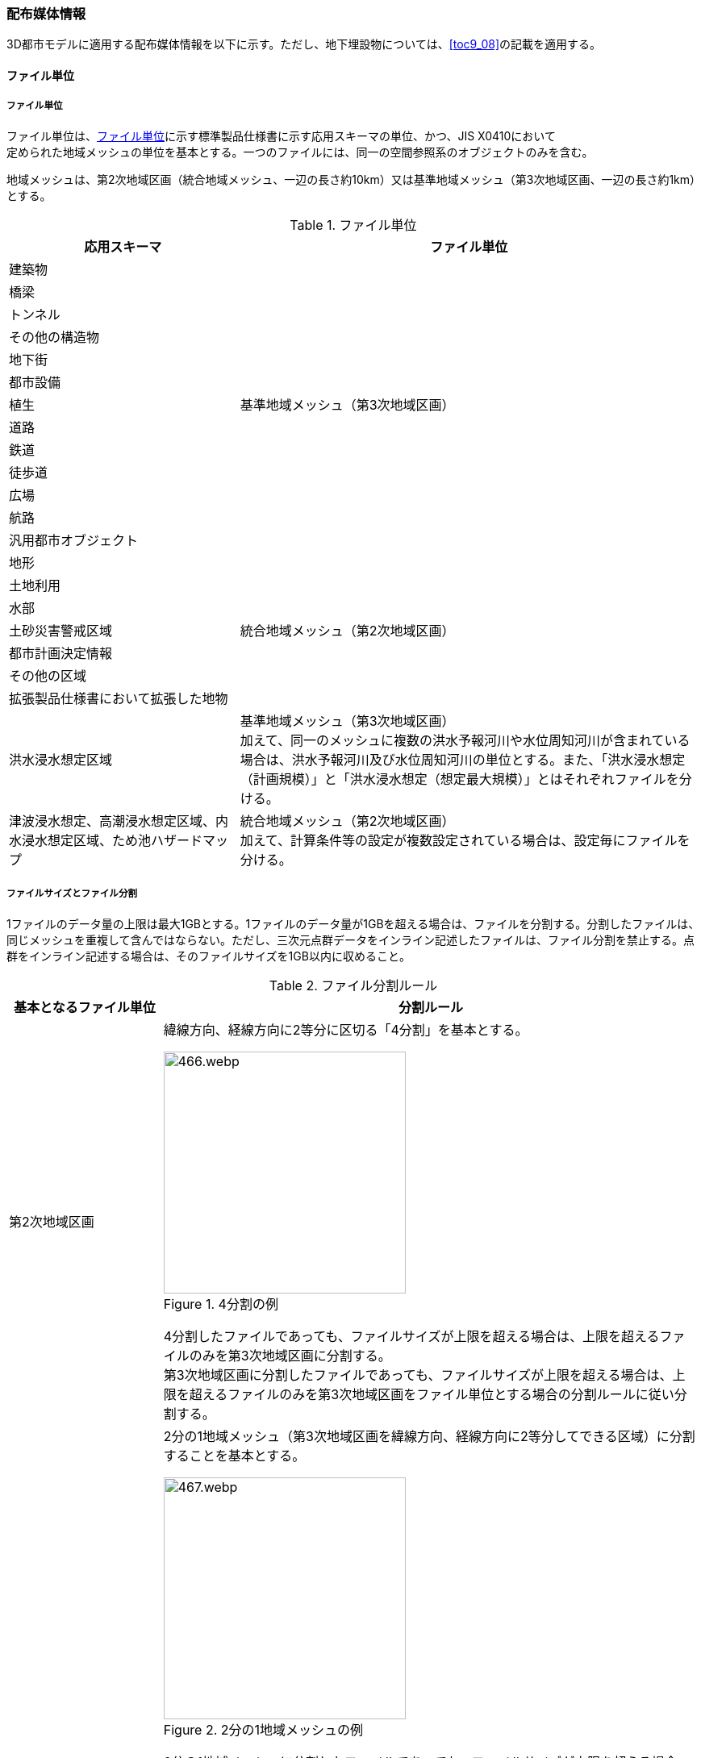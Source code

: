 [[toc7_02]]
=== 配布媒体情報

3D都市モデルに適用する配布媒体情報を以下に示す。ただし、地下埋設物については、<<toc9_08>>の記載を適用する。

[[toc7_02_01]]
==== ファイル単位

===== ファイル単位

ファイル単位は、<<tab-7-1>>に示す標準製品仕様書に示す応用スキーマの単位、かつ、JIS X0410において +
定められた地域メッシュの単位を基本とする。一つのファイルには、同一の空間参照系のオブジェクトのみを含む。

地域メッシュは、第2次地域区画（統合地域メッシュ、一辺の長さ約10km）又は基準地域メッシュ（第3次地域区画、一辺の長さ約1km）とする。

[[tab-7-1]]
[cols="1a,2a",options="header"]
.ファイル単位
|===
| 応用スキーマ | ファイル単位

| 建築物 .13+| 基準地域メッシュ（第3次地域区画）
| 橋梁
| トンネル
| その他の構造物
| 地下街
| 都市設備
| 植生
| 道路
| 鉄道
| 徒歩道
| 広場
| 航路
| 汎用都市オブジェクト
| 地形 .7+| 統合地域メッシュ（第2次地域区画）
| 土地利用
| 水部
| 土砂災害警戒区域
| 都市計画決定情報
| その他の区域
| 拡張製品仕様書において拡張した地物
| 洪水浸水想定区域
| 基準地域メッシュ（第3次地域区画） +
加えて、同一のメッシュに複数の洪水予報河川や水位周知河川が含まれている場合は、洪水予報河川及び水位周知河川の単位とする。また、「洪水浸水想定（計画規模）」と「洪水浸水想定（想定最大規模）」とはそれぞれファイルを分ける。

| 津波浸水想定、高潮浸水想定区域、内水浸水想定区域、ため池ハザードマップ
| 統合地域メッシュ（第2次地域区画） +
加えて、計算条件等の設定が複数設定されている場合は、設定毎にファイルを分ける。

|===

===== ファイルサイズとファイル分割

1ファイルのデータ量の上限は最大1GBとする。1ファイルのデータ量が1GBを超える場合は、ファイルを分割する。分割したファイルは、同じメッシュを重複して含んではならない。ただし、三次元点群データをインライン記述したファイルは、ファイル分割を禁止する。点群をインライン記述する場合は、そのファイルサイズを1GB以内に収めること。

[cols="2a,7a",options="header"]
.ファイル分割ルール
|===
| 基本となるファイル単位 | 分割ルール

| 第2次地域区画 
|
緯線方向、経線方向に2等分に区切る「4分割」を基本とする。

.4分割の例
image::images/466.webp.png[width="300"]

4分割したファイルであっても、ファイルサイズが上限を超える場合は、上限を超えるファイルのみを第3次地域区画に分割する。 +
第3次地域区画に分割したファイルであっても、ファイルサイズが上限を超える場合は、上限を超えるファイルのみを第3次地域区画をファイル単位とする場合の分割ルールに従い分割する。

| 第3次地域区画 |
2分の1地域メッシュ（第3次地域区画を緯線方向、経線方向に2等分してできる区域）に分割することを基本とする。

.2分の1地域メッシュの例
image::images/467.webp.png[width="300"]

2分の1地域メッシュに分割したファイルであっても、ファイルサイズが上限を超える場合は、上限を超えるファイルのみを4分の1地域メッシュ（2分の1メッシュを緯線方向、経線方向に2等分してできる区域）に分割する。

.4分の1地域メッシュの例
image::images/468.webp.png[width="300"]

なお、4分の1地域メッシュに分割してもファイルサイズが上限を超える場合は、ファイル名称の``[オプション]``を使用し、ファイルを分割する。

|===

[[toc7_02_02]]
==== 境界線上の地物の取り扱い

===== 地域メッシュの境界線上に存在する地物

ファイル単位となる地域メッシュのメッシュの境界線上に存在する地物は分割しない。複数のメッシュに跨って存在する地物は、それぞれのメッシュに平面投影した形状が含まれる面積の割合を算出し、この割合が最も大きいメッシュに対応するファイルに含む。面積は、小数点2桁（3桁目で四捨五入、単位はm2）で比較する。面積が同じ場合はメッシュ番号の小さい方とする。

===== 行政区域の境界線上に存在する地物

データセットの単位となる行政区域の境界線に跨って存在する地物（例：橋梁、トンネル及びその他の構造物）は分割しない。複数の行政区域に跨って存在する地物は、それぞれの都市のデータセットに含めることを許容する。

[[toc7_02_03]]
==== ファイル名称

ファイル名称（拡張子を除いた部分）は、``[メッシュコード]\_[地物型]_[CRS]_[オプション]``とする。


// rwp 20240813 revise as per slide file 20240802 slide01
// this table is_common to both doc01 and doc02 slide01
// |  `[メッシュコード]` | ファイル単位となる地域メッシュのメッシュコード | 半角数字

[cols="6a,7a,7a",options="header"]
.ファイル名の構成要素
|===
|  ファイル名称の構成要素 |  説明 |  使用可能な文字

|  `[メッシュコード]` | ファイル単位となる地域メッシュのメッシュコード又は国土基本図郭の図郭番号 | 半角英数字
|  `[地物型]` | 格納された地物の種類を示す接頭辞 | 半角英数字
|  `[CRS]` | 格納された地物に適用される空間参照系 | 半角数字
|  `[オプション]` | 必要に応じてファイルを細分したい場合の識別子（オプション） | 半角英数字。区切り文字を使用したい場合は半角のハイフンのみ。
|  _ | ファイル名称の構成要素同士の区切り文字 | ファイル名称の構成要素同士を区切る場合には、アンダースコア（_）のみを用いる。ファイル名称の構成要素の中を区切る場合は、ハイフン（-）を用いる。いずれも半角とする。

|===

===== [メッシュコード]

``[メッシュコード]``は、ファイルの単位に対応する地域メッシュのコードとする。ファイルを分割した場合は、最も若い（左下）のメッシュコードを付与する。

===== [地物型]

``[地物型]``にはファイルに含まれる応用スキーマを識別する接頭辞（<<tab-7-4>>）を付与する。

// rwp 20240816 revise as per slide file 20240802 slide02 slide03
// this table is_common to both doc01 and doc02 slide02 slide03

[[tab-7-4]]
[cols="5a,5a,4a",options="header"]
.接頭辞
|===
2+| 応用スキーマ | 接頭辞
2+| 建築物モデル |  bldg
2+| 交通（道路）モデル |  tran
2+| 交通（鉄道）モデル |  rwy
2+| 交通（徒歩道）モデル |  trk
2+| 交通（広場）モデル |  squr
2+| 交通（航路）モデル |  wwy
2+| 土地利用モデル |  luse
.5+| 災害リスク（浸水）モデル | 洪水浸水想定区域 |  fld
| 津波浸水想定 |  tnm
| 高潮浸水想定区域 |  htd
| 内水浸水想定区域 |  ifld
| ため池ハザードマップ |  rfld
| 災害リスク（土砂災害）モデル | 土砂災害警戒区域 |  lsld
2+| 都市計画決定情報モデル |  urf
2+| 橋梁モデル |  brid
2+| トンネルモデル |  tun
2+| その他の構造物モデル |  cons
2+| 都市設備モデル |  frn
2+| 地下埋設物モデル |  unf
2+| 地下街モデル |  ubld
2+| 植生モデル |  veg
2+| 地形モデル |  dem
2+| 水部モデル |  wtr
2+| 区域モデル |  area
2+| 汎用都市オブジェクト |  gen
2+| アピアランスモデル |  app
2+| 拡張製品仕様書で追加した地物（ただし、urf:Zoneを継承する地物を除く） |  ext

|===

===== [CRS]

``[CRS]``には、当該ファイルに含まれるオブジェクトの空間参照系の略称（半角数字）としてEPSGコード（ https://epsg.org/home.html[https://epsg.org/home.html] ）を入力する。
EPSGコードは、空間参照系に与えられた固有の識別子である。標準製品仕様書で使用する空間参照系の略称を下表に示す。

[cols="7a,2a",options="header"]
.空間参照系の略称
|===
| オブジェクトに適用される空間参照系 | 略称

| 日本測地系2011における経緯度座標系と東京湾平均海面を基準とする標高の複合座標参照系 | 6697

|===

なお、標準製品仕様書第2.3版までは、高さとして標高を含むファイルと、仮想的な高さを含むファイルを識別するために、空間参照系の略称として2次元の座標参照系を示す「6668」も採用していた。

しかし、標準製品仕様書第3.0版において、応用スキーマごとにLODの定義を明確にしたこと、また、対象とするLODにLOD0も含めた。これにより、高さとして標高を含むファイルと仮想的な高さを含むファイルを識別子で区分することが不要となったため、略称として6668は削除した。

3D都市モデルの各ファイルに適用する空間参照系の略称は、「6697」に統一する。

===== [オプション]

``[オプション]``は、メッシュ単位及び地物型単位となるファイルをさらに分割したい場合に使用する。使用しない場合は区切り文字と共に省略する。<<tab-7-6>>に標準製品仕様書において定めるオプションに使用可能な文字列を示す。

// this table is_common to both doc01 and doc02 slide05

[[tab-7-6]]
[cols="3a,4a,6a",options="header"]
.オプションに使用する文字列
|===
| オプション | 適用するフォルダ名 | オプションの意味

| l1 | fld | ファイルに含まれる洪水浸水想定区域が対象とする降雨規模が計画規模である。
| l2 | fld | ファイルに含まれる洪水浸水想定区域が対象とする降雨規模が想定最大規模である。
| 05 | urf | 都市計画区域及び準都市計画区域
| 07 | urf | 区域区分
| 08 | urf | 地域地区
| 10-2 | urf | 促進区域
| 10-3 | urf | 遊休土地転換利用促進地区
| 10-4 | urf | 被災市街地復興推進地域
| 11 | urf | 都市施設
| 12 | urf | 市街地開発事業
| 12-2 | urf | 市街地開発事業等の予定区域
| 12-4 | urf | 地区計画等
| lnp | urf | 都市機能誘導区域及び居住誘導区域
| lod3 | dem | 地形モデル（LOD3）を分けて格納したデータを意味する。
| f``[識別子]`` | gen | 汎用都市オブジェクトのファイルを、地物の種類ごとに分けたい場合に使用する。``[識別子]``は、コードリスト（GenericCityObject_name.xml）のコードと一致させる。 +
このオプションを使用する場合は、拡張製品仕様書において使用するオプションの一覧を示さなければならない。
| f``[識別子]`` | ext | 拡張製品仕様書で追加した地物のファイルを、地物ごとに分けたい場合に使用する。``[識別子]``は、任意の半角英数字の組み合わせとする。 +
このオプションを使用する場合は、拡張製品仕様書において使用するオプションの一覧を示さなければならない。
| ``[識別子]`` | udx以下の全てのサブフォルダ | その他の事由によりファイルを分割する場合に使用する。``[識別子]``は、任意の半角英数字の組み合わせとする。ただし、他のオプションの文字列と重複してはならない。 +
このオプションを使用する場合は、拡張製品仕様書において使用するオプションの一覧を示さなければならない。

|===

このうち、``[識別子]``は、拡張製品仕様書において定めることのできる任意の文字列である。``[識別子]``を使用する場合は、``[識別子]``を含むオプションの文字列、適用するフォルダ名及びオプションの文字列の意味の一覧（<<tab-7-7>>）を作成する。なお、``[識別子]``を含むオプションの文字列は、オプションに使用するほかの文字列と重複してはならない。

[[tab-7-7]]
[cols="3a,4a,6a",options="header"]
.拡張製品仕様書で追加するオプションの文字列
|===
| オプション | 適用するフォルダ名 | 文字列の意味

| 　 | 　 | 　
| 　 | 　 | 　
| 　 | 　 | 　
| 　 | 　 | 　

|===

[[toc7_02_04]]
==== フォルダ構成とフォルダ名称

===== フォルダ構成

データ製品のフォルダ構成を示す。

// rwp 20240816 revise as per slide file 20240802 slide 06
// update "area" and "ext" with content from doc2
// this table is_common to both doc01 and doc02 slide06

[cols="3a,3a,3a,3a,3a,3a,8a,24a",options="header"]
.フォルダ構成
|===
6+| フォルダ構成 | フォルダ名 | フォルダの説明

2+| image::images/432.webp.png[width="50"]
4+|
| `[都市コード]\_[都市名英名]_[提供者区分]\_[整備年度]_citygml_[更新回数]_[オプション]`
| 成果品を格納するフォルダのルート。 +
このフォルダの直下に格納するファイルは索引図及びREADMEのみであり、その他のファイルはこのフォルダに設けたサブフォルダに格納する。 +
フォルダの名称は、ルートフォルダの命名規則に従う。

2+|
2+| image::images/432.webp.png[width="50"]
2+|
| codelists
| ルートフォルダ直下に作成された、コードリストを格納するフォルダ。3D都市モデルが参照する全てのコードリストを格納する。

2+|
2+| image::images/432.webp.png[width="50"]
2+|
| metadata
| ルートフォルダ直下に作成された、メタデータを格納するフォルダ。

2+|
2+| image::images/432.webp.png[width="50"]
2+|
| schemas
| 3D都市モデルのGMLSchemaを格納するフォルダ。GMLSchemaは指定された版のi-URをG空間情報センターより入手する。以下に示す構造でサブフォルダを設け、GMLSchemaファイルを格納する。 +
/iur/uro/3.2/urbanObject.xsd +
/iur/urf/3.2/urbanFunction.xsd

2+|
2+| image::images/432.webp.png[width="50"]
2+|
| specification
| ルートフォルダ直下に作成された、拡張製品仕様書（PDF形式、Excel形式）を格納するフォルダ。

4+|
2+| image::images/432.webp.png[width="50"]
| udx
| ルートフォルダ直下に作成された、3D都市モデルを格納するフォルダ。このフォルダの直下に、接頭辞ごとのサブフォルダ（例：bldg）を作成し、そのサブフォルダの中に指定されたファイル単位で区切られた全ての3D都市モデルのファイルを格納する。

4+|
2+| image::images/432.webp.png[width="50"]
| area
| 区域モデルを格納するフォルダ。拡張製品仕様書に追加した地物のうち、urf:Zoneを継承する地物を含む。（urf:UnclassifiedBlankarea（非線引き用途白地）、urf:UnclassifiedUseDistrict（非線引き用途地域））を含む。

4+|
2+| image::images/432.webp.png[width="50"]
| bldg
| 建築物モデルを格納するフォルダ。

4+|
2+| image::images/432.webp.png[width="50"]
| brid
| 橋梁モデルを格納するフォルダ。

4+|
2+| image::images/432.webp.png[width="50"]
| cons
| その他の構造物モデルを格納するフォルダ

4+|
2+| image::images/432.webp.png[width="50"]
| dem
| 地形モデルを格納するフォルダ。

4+|
2+| image::images/432.webp.png[width="50"]
| ext
| 拡張製品仕様書で追加した地物（ただし、urf:Zoneを継承する地物は除く）を格納するフォルダ。

4+|
2+| image::images/432.webp.png[width="50"]
| fld
| 災害リスク（浸水）モデルのうち、洪水浸水想定区域を格納するフォルダ。区域図ごとにサブフォルダを作成する。サブフォルダの構成及び名称は、別途示す。

4+|
2+| image::images/432.webp.png[width="50"]
| frn
| 都市設備を格納するフォルダ。

4+|
2+| image::images/432.webp.png[width="50"]
| gen
| 汎用都市オブジェクトを格納するフォルダ。

4+|
2+| image::images/432.webp.png[width="50"]
| htd
| 災害リスク（浸水）モデルのうち、高潮浸水想定区域を格納するフォルダ。区域図ごとにサブフォルダを作成する。サブフォルダの構成及び名称は、別途示す。

4+|
2+| image::images/432.webp.png[width="50"]
| ifld
| 災害リスク（浸水）モデルのうち、内水浸水想定区域を格納するフォルダ。区域図ごとにサブフォルダを作成する。サブフォルダの構成及び名称は、別途示す。

4+|
2+| image::images/432.webp.png[width="50"]
| lsld
| 災害リスク（土砂災害）モデルを格納するフォルダ。

4+|
2+| image::images/432.webp.png[width="50"]
| luse
| 土地利用モデルを格納するフォルダ。

4+|
2+| image::images/432.webp.png[width="50"]
| rfld
| 災害リスク（浸水）モデルのうち、ため池ハザードマップを格納するフォルダ。ハザードマップごとにサブフォルダを作成する。サブフォルダの構成及び名称は、別途示す。

4+|
2+| image::images/432.webp.png[width="50"]
| rwy
| 交通（鉄道）モデルを格納するフォルダ。

4+|
2+| image::images/432.webp.png[width="50"]
| squr
| 交通（広場）モデルを格納するフォルダ。

4+|
2+| image::images/432.webp.png[width="50"]
| tnm
| 災害リスク（浸水）モデルのうち、津波浸水想定を格納するフォルダ。津波浸水想定ごとにサブフォルダを作成する。サブフォルダの構成及び名称は、別途示す。

4+|
2+| image::images/432.webp.png[width="50"]
| tran
| 道路モデルのデータを格納するフォルダ。

4+|
2+| image::images/432.webp.png[width="50"]
| trk
| 交通（徒歩道）モデルを格納するフォルダ。

4+|
2+| image::images/432.webp.png[width="50"]
| tun
| トンネルモデルを格納するフォルダ。

4+|
2+| image::images/432.webp.png[width="50"]
| ubld
| 地下街モデルを格納するフォルダ。

4+|
2+| image::images/432.webp.png[width="50"]
| urf
| 都市計画決定情報モデルを格納するフォルダ。

4+|
2+| image::images/432.webp.png[width="50"]
| unf
| 地下埋設物モデルの格納するフォルダ。

4+|
2+| image::images/432.webp.png[width="50"]
| veg
| 植生モデルを格納するフォルダ。

4+|
2+| image::images/432.webp.png[width="50"]
| wtr
| 水部モデルを格納するフォルダ。

4+|
2+| image::images/432.webp.png[width="50"]
| wwy
| 交通（航路）モデルを格納するフォルダ

3+|  |

|===

===== ルートフォルダの命名規則

ルートフォルダの名称は、``[都市コード]\_[都市名英名]_[提供者区分]\_[整備年度]_citygml_[更新回数]_[オプション]``とする。

[cols="1a,4a,2a",options="header"]
.ルートフォルダの命名規則
|===
| ルートフォルダ名称の構成要素 | 説明 | 使用可能な文字

| ``[都市コード]`` | 3D都市モデルを作成する範囲を識別するコード。 +
作成範囲が市区町村の場合は、都道府県コード（2桁）と市区町村コード（3桁）の組み合わせからなる5桁の数字とする。 +
都道府県の場合は、都道府県コード（2桁）とする。
|
半角数字
| ``[都市名英名]`` | 市区町村コードに対応する都道府県名又は市区町村名の英名。 +
英名の表記は、デジタル庁が定める「行政基本情報データ連携モデル_住所」に従う。
|
半角英字
| ``[提供者区分]``
|
データセットの提供者を識別するための文字列。 +
提供者が市区町村又は都道府県の場合は、以下とする。 +
city ：市区町村 +
pref ：都道府県 +
提供者が市区町村及び都道府県以外の場合は、``[事業分野]``-``[提供者]``の組み合わせとする。 +
``[事業分野]``は、提供者の事業分野の略称であり、半角英数字の組み合わせとする。 +
``[提供者]``は、当該提供者を識別する任意の文字列であり、半角英数字とする。

標準製品仕様書で使用する事業分野の略称 +
unf: ユーティリティ事業 +
tran: 道路事業 +
rwy: 鉄道事業 +

``[提供者区分]``の例を以下に示す。ただし、``[提供者]``の部分はいずれも作成例である。 +
tran-mlit：国土交通省が提供する交通（道路）モデル +
unf-tg：東京ガスが提供する地下埋設物モデル +
tran-enexco：NEXCO東日本が整備する交通（道路）モデル +
rwy-jre：JR東日本が提供する交通（鉄道）モデル

| 半角英数字、区切り文字（-）
| ``[整備年度]`` | 3D都市モデルを整備した年度（半角数字4桁の西暦）とする。 +
整備とは、以下の1（新規整備）に加え、2及び3を含む。 +
1. データセットの追加（新規整備） +
2. 地物型の追加 +
3. 地物の追加（整備範囲の拡張、既存地物の更新） +
以下の4から6は含まない。 +
4. 空間属性の追加 +
5. 主題属性の追加 +
6. 標準製品仕様書の改定に伴うバージョンアップ

|
半角数字
| ``[更新回数]`` | 履歴管理用に半角数字を付す。初回に作成した成果物は1とする。以降、修正等を行った場合はバージョンアップごとに数字を加算していく。 +
``[更新回数]``は``[整備年度]``ごとに加算する。``[整備年度]``が変わった場合は、1から開始する。
|
半角数字
| ``[オプション]`` | 成果品が複数種類作成される場合に、これらを識別する任意の文字列とする。半角英数字のみ使用可とする。成果品が1種類の場合は、``_[オプション]``は省略する。
|
半角英数字、区切り文字（-）
| _ | ルートフォルダ名称の構成要素同士の区切り文字 | ルートフォルダル名称の構成要素同士を区切る場合には、アンダースコア（_）のみを用いる。

|===

===== サブフォルダの作成

3D都市モデルを格納するudxフォルダには、3D都市モデルの応用スキーマに対応するサブフォルダを作成し、各データ製品を格納する。

災害リスクモデルについては、災害の種類ごとに分けてサブフォルダ（fld、tnm、htd、ifld、rfld及びlsld）を作成する。また、災害リスクのうち、浸水想定区域のサブフォルダ（fld、tnm、htd、ifld及びrfld）には、さらに区域図ごとのサブフォルダを設ける。サブフォルダを作成する場合は、下表に従い、作成したサブフォルダの一覧を付す。

拡張製品仕様書において災害リスク（浸水）モデルを作成する場合は、以下に示す表を用いて、対応する災害リスク（浸水）モデルのフォルダ構成を示すこと。

* 洪水浸水想定区域のフォルダ構成
+
サブフォルダ「fld」の中に、国を示すサブフォルダ「natl」と都道府県を示すサブフォルダ「pref」を作成し、「natl」及び「pref」の中にさらに洪水浸水想定区域図ごとのサブフォルダを作成する。 +
なお、「natl」と「pref」には、水防法第14条第1項に定める「洪水浸水想定区域」である災害リスク（浸水）モデルを格納する。また、水防法第14条第1項に定める「洪水浸水想定区域」以外の洪水ハザードマップ等に基づく浸水面や、破堤点ごと、時間経過ごとの浸水面を表現する災害リスク（浸水）モデルは、サブフォルダ「org」を作成し、この中にさらに区域図ごとのサブフォルダを作成する。 +
サブフォルダを作成する場合は、拡張製品仕様書において、下表を用いてサブフォルダ名及びフォルダの説明を示す。

[cols="11a,10a,30a",options="header"]
.洪水浸水想定区域のフォルダ構成
|===
| フォルダ名 | サブフォルダ名 | フォルダの説明（洪水浸水想定区域図の名称）

| natl | 　 | 　
| pref | 　 | 　
| org | 　 | 　

|===

* 津波浸水想定のフォルダ構成
+
サブフォルダ「tnm」の中に、津波浸水想定ごとのサブフォルダを作成する。 +
サブフォルダを作成する場合は、拡張製品仕様書において、下表を用いてサブフォルダ名及びフォルダの説明を示す。

[cols="1a,3a",options="header"]
.津波浸水想定のフォルダ構成
|===
| サブフォルダ名 | フォルダの説明（津波浸水想定の名称）

| 　 | 　
| 　 | 　

|===

* 高潮浸水想定区域のフォルダ構成
+
サブフォルダ「htd」の中に、高潮浸水想定区域図ごとのサブフォルダを作成する。 +
サブフォルダを作成する場合は、拡張製品仕様書において、下表を用いてサブフォルダ名及びフォルダの説明を示す。

[cols="1a,3a",options="header"]
.高潮浸水想定区域のフォルダ構成
|===
| サブフォルダ名 | フォルダの説明（高潮浸水想定区域図の名称）

| 　 | 　
| 　 | 　

|===

* 内水浸水想定区域のフォルダ構成
+
サブフォルダ「ifld」の中に、内水浸水想定区域図ごとのサブフォルダを作成する。 +
サブフォルダを作成する場合は、拡張製品仕様書において、下表を用いてサブフォルダ名及びフォルダの説明を示す。

[cols="1a,3a",options="header"]
.内水浸水想定区域図のフォルダ構成
|===
| サブフォルダ名 | フォルダの説明（内水浸水想定区域図の名称）
| 　 | 　
| 　 | 　

|===

* ため池ハザードマップのフォルダ構成
+
サブフォルダ「rfld」の中に、ため池ハザードマップごとのサブフォルダを作成する。 +
サブフォルダを作成する場合は、拡張製品仕様書において、下表を用いてサブフォルダ名及びフォルダの説明を示す。

[cols="1a,3a",options="header"]
.ため池ハザードマップのフォルダ構成
|===
| サブフォルダ名 | フォルダの説明（ため池ハザードマップの名称）
| 　 | 　
| 　 | 　

|===

[[toc7_02_05]]
==== 成果品の単位と空間範囲

成果品の単位は基礎自治体とし、成果品の空間範囲は基礎自治体が整備する原典資料の整備範囲と一致させることを基本とする。

* ただし、都道府県等広域で原典資料が整備されている場合の市区町村の空間範囲は、地物型のファイル単位（<<toc7_02_01>>）に応じて、市区町村の行政区域を包含する基準地域メッシュ（第3次地域区画）又は統合地域メッシュ（第2次地域区画）とする。

* <<fig-7-1>>は都道府県で都市計画基本図が整備されている場合の例である。A市とB市にはそれぞれの空間範囲を包含するメッシュに該当するファイルがそれぞれのデータセットに含まれる。このとき、A市とB市の行政界を跨ぐメッシュのファイルは、それぞれのデータセットに重複して含まれる。

[[fig-7-1]]
.都道府県で都市計画基本図が整備されている場合に重複して格納されるファイルの例
image::images/464.emf.svg[]

[[toc7_02_06]]
==== 媒体名

DVD、HDD又はウェブサイトからのダウンロードとする。

ルートフォルダをZIP形式（拡張子.zip）又は7Z形式（拡張子.7z）に圧縮する。圧縮後のファイル名称は、以下とする。

``[都市コード]\_[都市名英名]_[提供者区分]\_[整備年度]_citygml_[更新回数]_[オプション]``

（オープンデータの場合は、``[都市コード]\_[都市名英名]_[提供者区分]\_[整備年度]_citygml_[更新回数]_[オプション]_op``）

``[都市コード]``、``[都市名英名]``、``[提供者区分]``、``[提供者区分]``及び``[更新回数]``の表記は、「7.2.4」に示すルートフォルダの命名規則に従う。 +
``[オプション]``は、成果品が複数種類作成される場合に、これらを識別するために使用する、半角英数字からなる任意の文字列とする。成果品が1種類の場合は、``_[オプション]``を省略する。

圧縮後のファイルサイズが160GBを越え、ファイルを分割した場合には、分割後のファイル名称及び各ファイルに格納したフォルダ又はファイルを一覧で示す。

[cols="1a,3a",options="header"]
.分割したファイルの概要
|===
| 分割後ファイル名称 | 格納したフォルダ又はファイルの種類
| 　 | 　
| 　 | 　

|===

[[toc7_02_07]]
==== オープンデータのための配布媒体情報

作成したデータ製品から、オープンデータを作成する場合には、以下に従う。

* 「ファイル単位」は「<<toc7_02_01>>」に従う。

* 「境界線上の地物の取り扱い」は、「<<toc7_02_02>>」に従う。

* 3D都市モデルの「ファイル命名規則」は``[メッシュコード]\_[地物型]_[CRS]_[オプション]_op``とする。``[メッシュコード]``、``[地物型]``、``[CRS]``及び``[オプション]``の表記は「<<toc7_02_03>>」に従う。また、オープンデータであることを明らかにするため、末尾に「_op」を付与する。

* ファイル構成は「<<toc7_02_04>>」に従う。ただし、ルートフォルダの名称の末尾に「_op」を付与する。

* 媒体名は「<<toc7_02_05>>」に従う。
